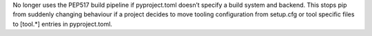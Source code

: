 No longer uses the PEP517 build pipeline if pyproject.toml doesn’t specify a build system and backend.
This stops pip from suddenly changing behaviour if a project decides to move tooling configuration from setup.cfg or tool specific files to [tool.*] entries in pyproject.toml.
